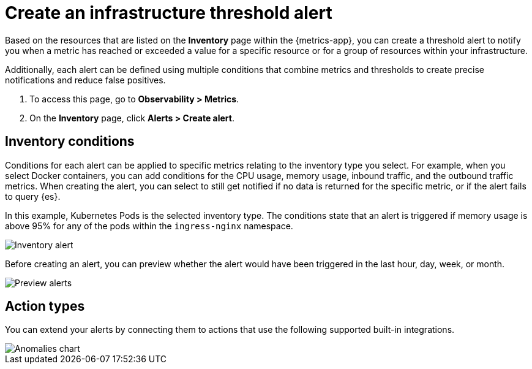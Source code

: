 [[infrastructure-threshold-alert]]
= Create an infrastructure threshold alert

Based on the resources that are listed on the *Inventory* page within the {metrics-app},
you can create a threshold alert to notify you when a metric has reached or exceeded a value for a specific
resource or for a group of resources within your infrastructure.

Additionally, each alert can be defined using multiple
conditions that combine metrics and thresholds to create precise notifications and reduce false positives.

. To access this page, go to *Observability > Metrics*.
. On the *Inventory* page, click *Alerts > Create alert*.

[[inventory-conditions]]
== Inventory conditions

Conditions for each alert can be applied to specific metrics relating to the inventory type you select. For example, 
when you select Docker containers, you can add conditions for the CPU usage, memory usage,
inbound traffic, and the outbound traffic metrics. When creating the alert, you can select to still get notified
if no data is returned for the specific metric, or if the alert fails to query {es}.

In this example, Kubernetes Pods is the selected inventory type. The conditions state that an alert is triggered
if memory usage is above 95% for any of the pods within the `ingress-nginx` namespace.

[role="screenshot"]
image::images/inventory-alert.png[Inventory alert]

Before creating an alert, you can preview whether the alert would have been triggered in the last hour,
day, week, or month. 

[role="screenshot"]
image::images/alert-preview.png[Preview alerts]

[[action-types-infrastructure]]
== Action types

You can extend your alerts by connecting them to actions that use the following supported built-in integrations.

[role="screenshot"]
image::images/action-type-metrics.png[Anomalies chart]
